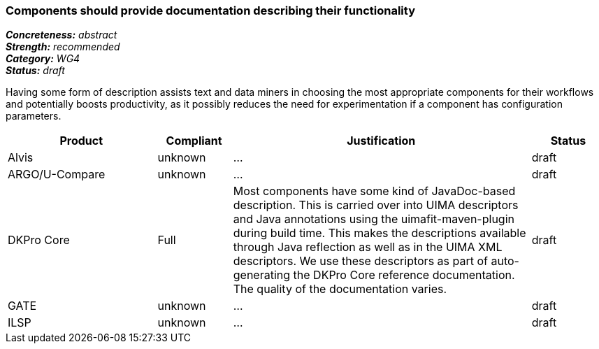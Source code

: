 === Components should provide documentation describing their functionality

[%hardbreaks]
[small]#*_Concreteness:_* __abstract__#
[small]#*_Strength:_* __recommended__#
[small]#*_Category:_* __WG4__#
[small]#*_Status:_* __draft__#

Having some form of description assists text and data miners in choosing the most appropriate components for their workflows and potentially boosts productivity, as it possibly reduces the need for experimentation if a component has configuration parameters. 

[cols="2,1,4,1"]
|====
|Product|Compliant|Justification|Status

| Alvis
| unknown
| ...
| draft

| ARGO/U-Compare
| unknown
| ...
| draft

| DKPro Core
| Full
| Most components have some kind of JavaDoc-based description. This is carried over into UIMA descriptors and Java annotations using the uimafit-maven-plugin during build time. This makes the descriptions available through Java reflection as well as in the UIMA XML descriptors. We use these descriptors as part of auto-generating the DKPro Core reference documentation. The quality of the documentation varies.
| draft

| GATE
| unknown
| ...
| draft

| ILSP
| unknown
| ...
| draft
|====

